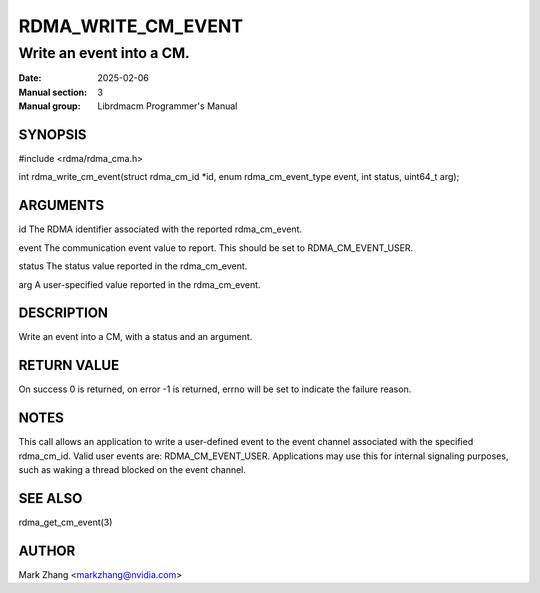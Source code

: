 ===================
RDMA_WRITE_CM_EVENT
===================

-------------------------
Write an event into a CM.
-------------------------

:Date: 2025-02-06
:Manual section: 3
:Manual group: Librdmacm Programmer's Manual


SYNOPSIS
========

#include <rdma/rdma_cma.h>

int rdma_write_cm_event(struct rdma_cm_id \*id, enum rdma_cm_event_type event, int status, uint64_t arg);

ARGUMENTS
=========

id      The RDMA identifier associated with the reported rdma_cm_event.

event   The communication event value to report. This should be set to RDMA_CM_EVENT_USER.

status  The status value reported in the rdma_cm_event.

arg     A user-specified value reported in the rdma_cm_event.

DESCRIPTION
===========

Write an event into a CM, with a status and an argument.

RETURN VALUE
============

On success 0 is returned, on error -1 is returned, errno will be set to indicate the failure reason.

NOTES
=====

This call allows an application to write a user-defined event to the event channel associated with the
specified rdma_cm_id. Valid user events are: RDMA_CM_EVENT_USER. Applications may use this for internal
signaling purposes, such as waking a thread blocked on the event channel.

SEE ALSO
========

rdma_get_cm_event(3)

AUTHOR
======

Mark Zhang <markzhang@nvidia.com>
